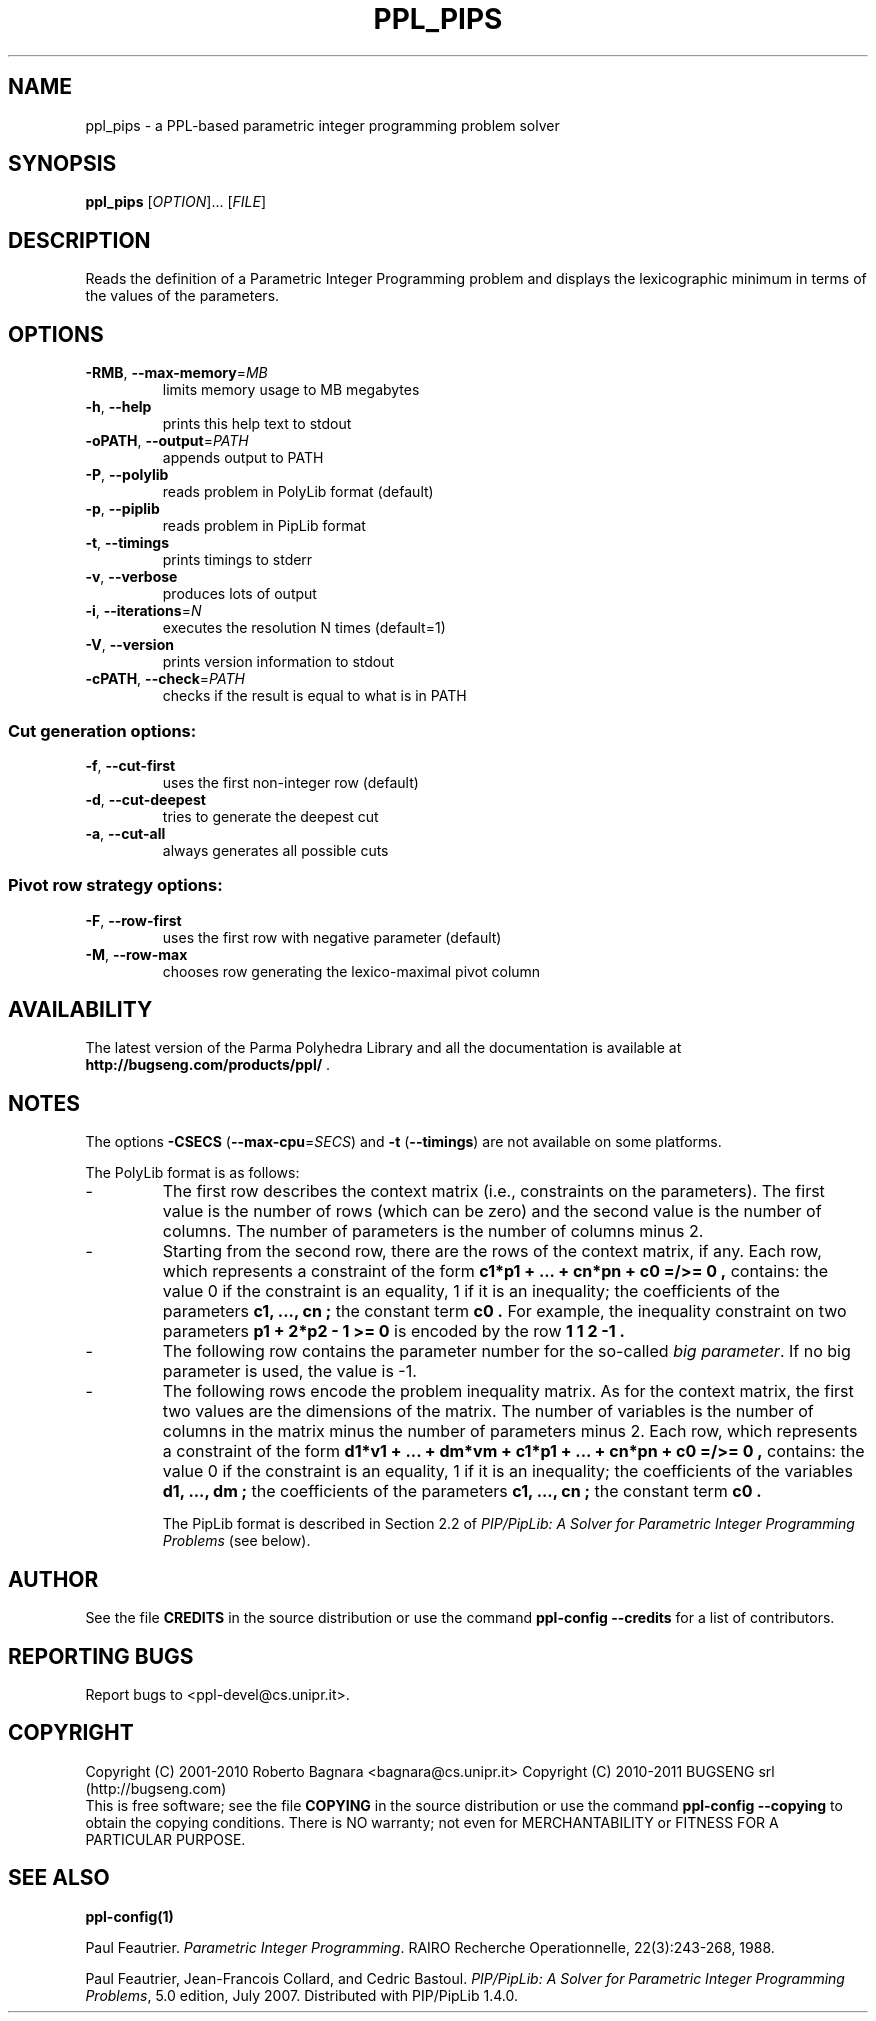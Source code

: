 .\" DO NOT MODIFY THIS FILE!  It was generated by help2man 1.36.
.TH PPL_PIPS "1" "August 2010" "ppl_pips 0.11" "User Commands"
.SH NAME
ppl_pips \- a PPL-based parametric integer programming problem solver
.SH SYNOPSIS
.B ppl_pips
[\fIOPTION\fR]... [\fIFILE\fR]
.SH DESCRIPTION
Reads the definition of a Parametric Integer Programming problem
and displays the lexicographic minimum in terms of the values of the
parameters.
.SH OPTIONS
.TP
\fB\-RMB\fR, \fB\-\-max\-memory\fR=\fIMB\fR
limits memory usage to MB megabytes
.TP
\fB\-h\fR, \fB\-\-help\fR
prints this help text to stdout
.TP
\fB\-oPATH\fR, \fB\-\-output\fR=\fIPATH\fR
appends output to PATH
.TP
\fB\-P\fR, \fB\-\-polylib\fR
reads problem in PolyLib format (default)
.TP
\fB\-p\fR, \fB\-\-piplib\fR
reads problem in PipLib format
.TP
\fB\-t\fR, \fB\-\-timings\fR
prints timings to stderr
.TP
\fB\-v\fR, \fB\-\-verbose\fR
produces lots of output
.TP
\fB\-i\fR, \fB\-\-iterations\fR=\fIN\fR
executes the resolution N times (default=1)
.TP
\fB\-V\fR, \fB\-\-version\fR
prints version information to stdout
.TP
\fB\-cPATH\fR, \fB\-\-check\fR=\fIPATH\fR
checks if the result is equal to what is in PATH
.SS "Cut generation options:"
.TP
\fB\-f\fR, \fB\-\-cut\-first\fR
uses the first non\-integer row (default)
.TP
\fB\-d\fR, \fB\-\-cut\-deepest\fR
tries to generate the deepest cut
.TP
\fB\-a\fR, \fB\-\-cut\-all\fR
always generates all possible cuts
.SS "Pivot row strategy options:"
.TP
\fB\-F\fR, \fB\-\-row\-first\fR
uses the first row with negative parameter (default)
.TP
\fB\-M\fR, \fB\-\-row\-max\fR
chooses row generating the lexico\-maximal pivot column
.SH AVAILABILITY
The latest version of the Parma Polyhedra Library and all the documentation
is available at \fBhttp://bugseng.com/products/ppl/\fR .
.SH NOTES
The options \fB\-CSECS\fR (\fB\-\-max\-cpu\fR=\fISECS\fR) and
\fB\-t\fR (\fB\-\-timings\fR) are not available on some platforms.
.sp
The PolyLib format is as follows:
.TP
-
The first row describes the context matrix (i.e., constraints on the
parameters).  The first value is the number of rows (which can be zero)
and the second value is the number of columns. The number of parameters
is the number of columns minus 2.
.TP
-
Starting from the second row, there are the rows of the context matrix,
if any.  Each row, which represents a constraint of the form
.B "c1*p1 + ... + cn*pn + c0 =/>= 0",
contains:
the value 0 if the constraint is an equality, 1 if it is an inequality;
the coefficients of the parameters
.B "c1, ..., cn";
the constant term
.B "c0".
For example, the inequality constraint on two parameters
.B "p1 + 2*p2 - 1 >= 0"
is encoded by the row
.B "1 1 2 -1".
.TP
-
The following row contains the parameter number for the so-called
.IR "big parameter".
If no big parameter is used, the value is -1.
.TP
-
The following rows encode the problem inequality matrix.
As for the context matrix, the first two values are the dimensions of the
matrix. The number of variables is the number of columns in the matrix
minus the number of parameters minus 2.
Each row, which represents a constraint of the form
.B "d1*v1 + ... + dm*vm + c1*p1 + ... + cn*pn + c0 =/>= 0",
contains:
the value 0 if the constraint is an equality, 1 if it is an inequality;
the coefficients of the variables
.B "d1, ..., dm";
the coefficients of the parameters
.B "c1, ..., cn";
the constant term
.B "c0".
.sp
The PipLib format is described in Section 2.2 of
.IR "PIP/PipLib: A Solver for Parametric Integer Programming Problems"
(see below).
.SH AUTHOR
See the file \fBCREDITS\fR in the source distribution or use the command
\fBppl\-config \-\-credits\fR for a list of contributors.
.SH "REPORTING BUGS"
Report bugs to <ppl\-devel@cs.unipr.it>.
.SH COPYRIGHT
Copyright (C) 2001\-2010 Roberto Bagnara <bagnara@cs.unipr.it>
Copyright (C) 2010\-2011 BUGSENG srl (http://bugseng.com)
.br
This is free software; see the file \fBCOPYING\fR in the source
distribution or use the command \fBppl\-config \-\-copying\fR to
obtain the copying conditions.  There is NO warranty; not even for
MERCHANTABILITY or FITNESS FOR A PARTICULAR PURPOSE.
.SH "SEE ALSO"
.BR ppl-config(1)
.sp
Paul Feautrier.
.IR "Parametric Integer Programming".
RAIRO Recherche Operationnelle, 22(3):243-268, 1988.
.sp
Paul Feautrier, Jean-Francois Collard, and Cedric Bastoul.
.IR "PIP/PipLib: A Solver for Parametric Integer Programming Problems",
5.0 edition, July 2007.
Distributed with PIP/PipLib 1.4.0.

